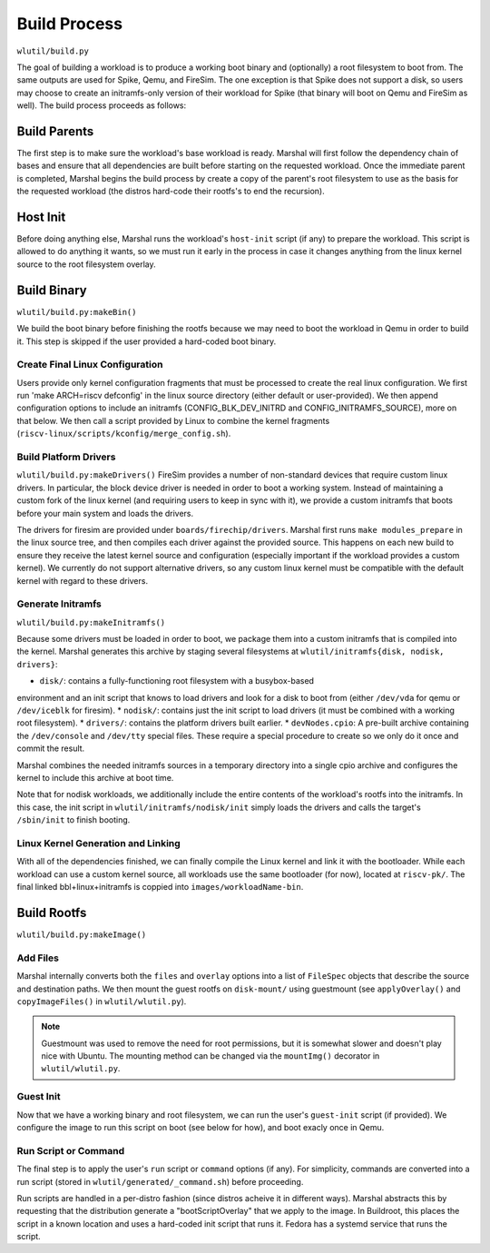 Build Process
=====================
``wlutil/build.py``

The goal of building a workload is to produce a working boot binary and
(optionally) a root filesystem to boot from. The same outputs are used for
Spike, Qemu, and FireSim. The one exception is that Spike does not support a
disk, so users may choose to create an initramfs-only version of their workload
for Spike (that binary will boot on Qemu and FireSim as well). The build process
proceeds as follows:

Build Parents
--------------------
The first step is to make sure the workload's base workload is ready. Marshal
will first follow the dependency chain of bases and ensure that all
dependencies are built before starting on the requested workload. Once the
immediate parent is completed, Marshal begins the build process by create a
copy of the parent's root filesystem to use as the basis for the requested
workload (the distros hard-code their rootfs's to end the recursion).

Host Init
-------------------
Before doing anything else, Marshal runs the workload's ``host-init`` script
(if any) to prepare the workload. This script is allowed to do anything it
wants, so we must run it early in the process in case it changes anything from
the linux kernel source to the root filesystem overlay.

Build Binary
--------------------------------------
``wlutil/build.py:makeBin()``

We build the boot binary before finishing the rootfs because we may need to
boot the workload in Qemu in order to build it. This step is skipped if the
user provided a hard-coded boot binary.

Create Final Linux Configuration
^^^^^^^^^^^^^^^^^^^^^^^^^^^^^^^^^^
Users provide only kernel configuration fragments that must be processed to
create the real linux configuration. We first run 'make ARCH=riscv defconfig'
in the linux source directory (either default or user-provided). We then append
configuration options to include an initramfs (CONFIG_BLK_DEV_INITRD and
CONFIG_INITRAMFS_SOURCE), more on that below. We then call a script provided by
Linux to combine the kernel fragments
(``riscv-linux/scripts/kconfig/merge_config.sh``).

Build Platform Drivers
^^^^^^^^^^^^^^^^^^^^^^^^^
``wlutil/build.py:makeDrivers()``
FireSim provides a number of non-standard devices that require custom linux
drivers. In particular, the block device driver is needed in order to boot a
working system. Instead of maintaining a custom fork of the linux kernel (and
requiring users to keep in sync with it), we provide a custom initramfs that
boots before your main system and loads the drivers.

The drivers for firesim are provided under ``boards/firechip/drivers``. Marshal
first runs ``make modules_prepare`` in the linux source tree, and then compiles
each driver against the provided source. This happens on each new build to
ensure they receive the latest kernel source and configuration (especially
important if the workload provides a custom kernel). We currently do not
support alternative drivers, so any custom linux kernel must be compatible with
the default kernel with regard to these drivers.

Generate Initramfs
^^^^^^^^^^^^^^^^^^^^^^^^^
``wlutil/build.py:makeInitramfs()``

Because some drivers must be loaded in order to boot, we package them into a
custom initramfs that is compiled into the kernel.  Marshal generates this
archive by staging several filesystems at ``wlutil/initramfs{disk, nodisk,
drivers}``:

* ``disk/``: contains a fully-functioning root filesystem with a busybox-based
environment and an init script that knows to load drivers and look for a disk
to boot from (either ``/dev/vda`` for qemu or ``/dev/iceblk`` for firesim).
* ``nodisk/``: contains just the init script to load drivers (it must be
combined with a working root filesystem).
* ``drivers/``: contains the platform drivers built earlier.
* ``devNodes.cpio``: A pre-built archive containing the ``/dev/console`` and
``/dev/tty`` special files. These require a special procedure to create so we
only do it once and commit the result.

Marshal combines the needed initramfs sources in a temporary directory into a
single cpio archive and configures the kernel to include this archive at boot
time.

Note that for nodisk workloads, we additionally include the entire contents of
the workload's rootfs into the initramfs. In this case, the init script in
``wlutil/initramfs/nodisk/init`` simply loads the drivers and calls the
target's ``/sbin/init`` to finish booting.

Linux Kernel Generation and Linking
^^^^^^^^^^^^^^^^^^^^^^^^^^^^^^^^^^^^^^
With all of the dependencies finished, we can finally compile the Linux kernel
and link it with the bootloader. While each workload can use a custom kernel
source, all workloads use the same bootloader (for now), located at
``riscv-pk/``. The final linked bbl+linux+initramfs is coppied into
``images/workloadName-bin``.

Build Rootfs
-------------------
``wlutil/build.py:makeImage()``

Add Files
^^^^^^^^^^^^^^^^^
Marshal internally converts both the ``files`` and ``overlay`` options into a
list of ``FileSpec`` objects that describe the source and destination paths. We
then mount the guest rootfs on ``disk-mount/`` using guestmount (see
``applyOverlay()`` and ``copyImageFiles()`` in ``wlutil/wlutil.py``).

.. Note:: Guestmount was used to remove the need for root permissions, but it
  is somewhat slower and doesn't play nice with Ubuntu. The mounting method can
  be changed via the ``mountImg()`` decorator in ``wlutil/wlutil.py``.

Guest Init
^^^^^^^^^^^^^^^
Now that we have a working binary and root filesystem, we can run the user's
``guest-init`` script (if provided). We configure the image to run this script
on boot (see below for how), and boot exacly once in Qemu.

Run Script or Command
^^^^^^^^^^^^^^^^^^^^^^^^
The final step is to apply the user's ``run`` script or ``command`` options (if
any). For simplicity, commands are converted into a run script (stored in
``wlutil/generated/_command.sh``) before proceeding.

Run scripts are handled in a per-distro fashion (since distros acheive it in
different ways). Marshal abstracts this by requesting that the distribution
generate a "bootScriptOverlay" that we apply to the image. In Buildroot, this
places the script in a known location and uses a hard-coded init script that
runs it. Fedora has a systemd service that runs the script.
